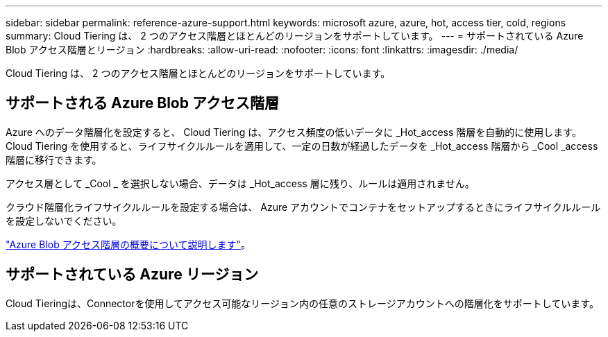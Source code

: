 ---
sidebar: sidebar 
permalink: reference-azure-support.html 
keywords: microsoft azure, azure, hot, access tier, cold, regions 
summary: Cloud Tiering は、 2 つのアクセス階層とほとんどのリージョンをサポートしています。 
---
= サポートされている Azure Blob アクセス階層とリージョン
:hardbreaks:
:allow-uri-read: 
:nofooter: 
:icons: font
:linkattrs: 
:imagesdir: ./media/


[role="lead"]
Cloud Tiering は、 2 つのアクセス階層とほとんどのリージョンをサポートしています。



== サポートされる Azure Blob アクセス階層

Azure へのデータ階層化を設定すると、 Cloud Tiering は、アクセス頻度の低いデータに _Hot_access 階層を自動的に使用します。Cloud Tiering を使用すると、ライフサイクルルールを適用して、一定の日数が経過したデータを _Hot_access 階層から _Cool _access 階層に移行できます。

アクセス層として _Cool _ を選択しない場合、データは _Hot_access 層に残り、ルールは適用されません。

クラウド階層化ライフサイクルルールを設定する場合は、 Azure アカウントでコンテナをセットアップするときにライフサイクルルールを設定しないでください。

https://docs.microsoft.com/en-us/azure/storage/blobs/access-tiers-overview["Azure Blob アクセス階層の概要について説明します"^]。



== サポートされている Azure リージョン

Cloud Tieringは、Connectorを使用してアクセス可能なリージョン内の任意のストレージアカウントへの階層化をサポートしています。
